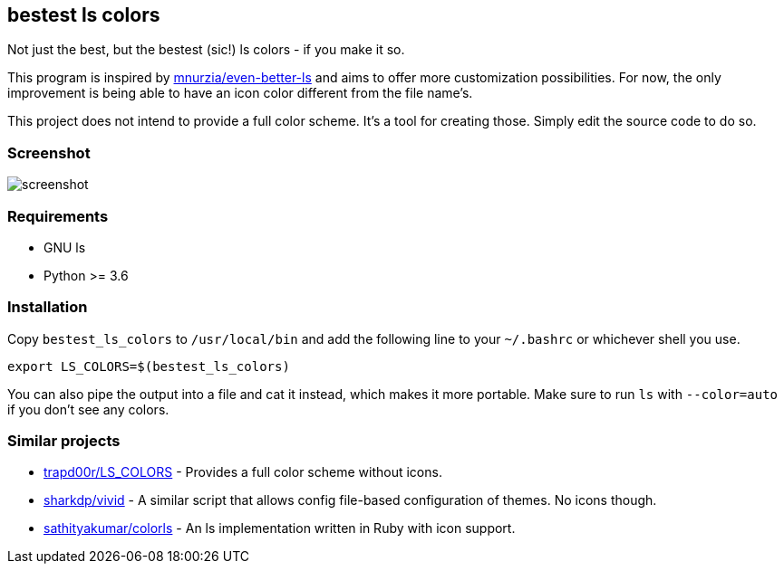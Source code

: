 :source-highlighter: pygments
== bestest ls colors
Not just the best, but the bestest (sic!) ls colors - if you make it so.

This program is inspired by https://github.com/mnurzia/even-better-ls[mnurzia/even-better-ls] and aims to offer more customization possibilities. 
For now, the only improvement is being able to have an icon color different from the file name's.

This project does not intend to provide a full color scheme. It's a tool for creating those. Simply edit the source code to do so.

=== Screenshot
image::doc/screenshot.png[]

=== Requirements

* GNU ls
* Python >= 3.6

=== Installation
Copy `bestest_ls_colors` to `/usr/local/bin` and add the following line to your `~/.bashrc` or whichever shell you use.

[source,bash]
export LS_COLORS=$(bestest_ls_colors)

You can also pipe the output into a file and cat it instead, which makes it more portable.
Make sure to run `ls` with `--color=auto` if you don't see any colors.

=== Similar projects

* https://github.com/trapd00r/LS_COLORS[trapd00r/LS_COLORS] - Provides a full color scheme without icons.
* https://github.com/sharkdp/vivid[sharkdp/vivid] - A similar script that allows config file-based configuration of themes. No icons though.
* https://github.com/athityakumar/colorl[sathityakumar/colorls] - An ls implementation written in Ruby with icon support.
